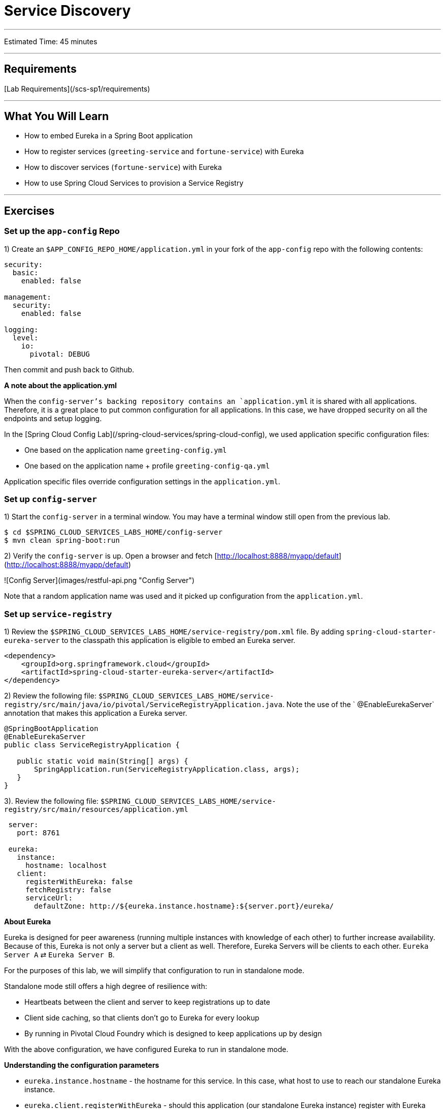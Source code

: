 = Service Discovery

___

Estimated Time: 45 minutes

___

## Requirements

[Lab Requirements](/scs-sp1/requirements)

___

## What You Will Learn

* How to embed Eureka in a Spring Boot application
* How to register services (`greeting-service` and `fortune-service`) with Eureka
* How to discover services (`fortune-service`) with Eureka
* How to use Spring Cloud Services to provision a Service Registry

___

## Exercises


### Set up the `app-config` Repo

1) Create an `$APP_CONFIG_REPO_HOME/application.yml` in your fork of the `app-config` repo with the following contents:

```yml
security:
  basic:
    enabled: false

management:
  security:
    enabled: false

logging:
  level:
    io:
      pivotal: DEBUG
```
Then commit and push back to Github.

***A note about the application.yml***

When the `config-server`'s backing repository contains an `application.yml` it is shared with all applications.  Therefore, it is a great place to put common configuration for all applications.  In this case, we have dropped security on all the endpoints and setup logging.

In the [Spring Cloud Config Lab](/spring-cloud-services/spring-cloud-config), we used application specific configuration files:

* One based on the application name `greeting-config.yml`
* One based on the application name + profile `greeting-config-qa.yml`

Application specific files override configuration settings in the `application.yml`.


### Set up `config-server`

1) Start the `config-server` in a terminal window.  You may have a terminal window still open from the previous lab.

```bash
$ cd $SPRING_CLOUD_SERVICES_LABS_HOME/config-server
$ mvn clean spring-boot:run
```

2) Verify the `config-server` is up.  Open a browser and fetch [http://localhost:8888/myapp/default](http://localhost:8888/myapp/default)

![Config Server](images/restful-api.png "Config Server")

Note that a random application name was used and it picked up configuration from the `application.yml`.

### Set up `service-registry`

1) Review the `$SPRING_CLOUD_SERVICES_LABS_HOME/service-registry/pom.xml` file.  By adding `spring-cloud-starter-eureka-server` to the classpath this application is eligible to embed an Eureka server.

```xml
<dependency>
    <groupId>org.springframework.cloud</groupId>
    <artifactId>spring-cloud-starter-eureka-server</artifactId>
</dependency>
```

2) Review the following file: `$SPRING_CLOUD_SERVICES_LABS_HOME/service-registry/src/main/java/io/pivotal/ServiceRegistryApplication.java`.  Note the use of the ` @EnableEurekaServer` annotation that makes this application a Eureka server.

```java
@SpringBootApplication
@EnableEurekaServer
public class ServiceRegistryApplication {

   public static void main(String[] args) {
       SpringApplication.run(ServiceRegistryApplication.class, args);
   }
}
```

3). Review the following file: `$SPRING_CLOUD_SERVICES_LABS_HOME/service-registry/src/main/resources/application.yml`

```yml
 server:
   port: 8761

 eureka:
   instance:
     hostname: localhost
   client:
     registerWithEureka: false
     fetchRegistry: false
     serviceUrl:
       defaultZone: http://${eureka.instance.hostname}:${server.port}/eureka/
```
***About Eureka***

Eureka is designed for peer awareness (running multiple instances with knowledge of each other) to further increase availability.  Because of this, Eureka is not only a server but a client as well.  Therefore, Eureka Servers will be clients to each other.  `Eureka Server A` ⇄ `Eureka Server B`.

For the purposes of this lab, we will simplify that configuration to run in standalone mode.

Standalone mode still offers a high degree of resilience with:

* Heartbeats between the client and server to keep registrations up to date
* Client side caching, so that clients don't go to Eureka for every lookup
* By running in Pivotal Cloud Foundry which is designed to keep applications up by design

With the above configuration, we have configured Eureka to run in standalone mode.

***Understanding the configuration parameters***

* `eureka.instance.hostname` - the hostname for this service. In this case, what host to use to reach our standalone Eureka instance.
* `eureka.client.registerWithEureka` - should this application (our standalone Eureka instance) register with Eureka
* `eureka.client.fetchRegistry` - should this application (our stand alone Eureka instance) fetch the registry (for how to discover services)
* `eureka.client.serviceUrl.defaultZone` - the Eureka instance to use for registering and discovering services.  Notice it is pointing to itself (`localhost`, `8761`).

4) Open a new terminal window.  Start the `service-registry`.

```bash
$ cd $SPRING_CLOUD_SERVICES_LABS_HOME/service-registry
$ mvn clean spring-boot:run
```

5) Verify the `service-registry` is up.  Browse to [http://localhost:8761/](http://localhost:8761/)
![eureka](images/eureka.png "eureka")

### Set up `fortune-service`

1) Review the `$SPRING_CLOUD_SERVICES_LABS_HOME/fortune-service/src/main/resources/bootstrap.yml` file.  The name of this app is `fortune-service`.  It also uses the `config-server`.

```yml
 server:
   port: 8787
 spring:
   application:
     name: fortune-service
```

`spring.application.name` is the name the application will use when registering with Eureka.

2) Review the `$SPRING_CLOUD_SERVICES_LABS_HOME/fortune-service/pom.xml` file.  By adding `spring-cloud-services-starter-service-registry` to the classpath this application is eligible to register and discover services with the `service-registry`.

```xml
<dependency>
	<groupId>io.pivotal.spring.cloud</groupId>
	<artifactId>spring-cloud-services-starter-service-registry</artifactId>
</dependency>
```

3) Review the following file: `$SPRING_CLOUD_SERVICES_LABS_HOME/fortune-service/src/main/java/io/pivotal/FortuneServiceApplication.java`.  Notice the `@EnableDiscoveryClient`.  This enables a discovery client that registers the `fortune-service` with the `service-registry` application.

```java
@SpringBootApplication
@EnableDiscoveryClient
public class FortuneServiceApplication {

    public static void main(String[] args) {
        SpringApplication.run(FortuneServiceApplication.class, args);
    }
}
```

4) Open a new terminal window.  Start the `fortune-service`

 ```bash
$ cd $SPRING_CLOUD_SERVICES_LABS_HOME/fortune-service
$ mvn clean spring-boot:run
```

5) After the a few moments, check the `service-registry` dashboard.  Confirm the `fortune-service` is registered.
![fortune-service](images/fortune-service.png "fortune-service")

The Eureka Dashboard may report a warning, because we aren't setup with multiple peers.  This can safely be ignored.
![warning](images/warning.png "warning")


### Set up `greeting-service`

1) Review the `$SPRING_CLOUD_SERVICES_LABS_HOME/greeting-service/src/main/resources/bootstrap.yml` file.  The name of this app is `greeting-service`.  It also uses the `config-server`.

```yml
 spring:
   application:
     name: greeting-service
```

2) Review the `$SPRING_CLOUD_SERVICES_LABS_HOME/greeting-service/pom.xml` file.  By adding `spring-cloud-services-starter-service-registry` to the classpath this application is eligible to register and discover services with the `service-registry`.

```xml
<dependency>
	<groupId>io.pivotal.spring.cloud</groupId>
	<artifactId>spring-cloud-services-starter-service-registry</artifactId>
</dependency>
```


3) Review the following file: `$SPRING_CLOUD_SERVICES_LABS_HOME/greeting-service/src/main/java/io/pivotal/GreetingServiceApplication.java`.  Notice the `@EnableDiscoveryClient`.   This enables a discovery client that registers the `greeting-service` app with the `service-registry`.

 ```java
@SpringBootApplication
@EnableDiscoveryClient
public class GreetingServiceApplication {

    public static void main(String[] args) {
        SpringApplication.run(GreetingServiceApplication.class, args);
    }

}
```

4) Review the the following file: `$SPRING_CLOUD_SERVICES_LABS_HOME/greeting-service/src/main/java/io/pivotal/greeting/GreetingController.java`.  Notice the `DiscoveryClient`.  `DiscoveryClient` is used to discover services registered with the `service-registry`.  See `fetchFortuneServiceUrl()`.

```java
@Controller
public class GreetingController {

  Logger logger = LoggerFactory.getLogger(GreetingController.class);

  @Autowired
  private EurekaClient discoveryClient;

  @RequestMapping("/")
  String getGreeting(Model model) {

    logger.debug("Adding greeting");
    model.addAttribute("msg", "Greetings!!!");

    RestTemplate restTemplate = new RestTemplate();
    String fortune = restTemplate.getForObject(fetchFortuneServiceUrl(), String.class);

    logger.debug("Adding fortune");
    model.addAttribute("fortune", fortune);

    //resolves to the greeting.vm velocity template
    return "greeting";
  }

  private String fetchFortuneServiceUrl() {
    InstanceInfo instance = discoveryClient.getNextServerFromEureka("FORTUNE-SERVICE", false);
    logger.debug("instanceID: {}", instance.getId());

    String fortuneServiceUrl = instance.getHomePageUrl();
    logger.debug("fortune service homePageUrl: {}", fortuneServiceUrl);

    return fortuneServiceUrl;
  }

}
```

5) Open a new terminal window.  Start the `greeting-service` app

 ```bash
$ cd $SPRING_CLOUD_SERVICES_LABS_HOME/greeting-service
$ mvn clean spring-boot:run
```

6) After the a few moments, check the `service-registry` dashboard [http://localhost:8761](http://localhost:8761).  Confirm the `greeting-service` app is registered.
![greeting](images/greeting.png "greeting")

7) Browse to [http://localhost:8080/](http://localhost:8080/) to the `greeting-service` application.  Confirm you are seeing fortunes.  Refresh as desired.  Also review the terminal output for the `greeting-service`.  See the `fortune-service` `instanceId` and `homePageUrl` being logged.

***What Just Happened?***

The `greeting-service` application was able to discover how to reach the `fortune-service` via the `service-registry` (Eureka).

8) When done stop the `config-server`, `service-registry`, `fortune-service` and `greeting-service` applications.



### Optionally Update App Config for `fortune-service` and `greeting-service` to run on PCF

1) You may specify the registration method to use for the applications using the `spring.cloud.services.registrationMethod` parameter.

It can take either of two values:

`route`: The application will be registered using its Cloud Foundry route (this is the default).

`direct`: The application will be registered using its host IP and port.

The `direct` registration method is only compatible with Pivotal Cloud Foundry version 1.5 or higher. In Pivotal Cloud Foundry Operations Manager, within the Pivotal Elastic Runtime tile’s Security Config, the “Enable cross-container traffic within each DEA” or “Enable cross-container traffic” option must be enabled.

When using the `direct` registration method, requests from client applications to registered applications will not go through the Pivotal Cloud Foundry `router`. You can utilize this with client-side load balancing techniques using [Spring Cloud and Netflix Ribbon](http://projects.spring.io/spring-cloud/docs/1.0.3/spring-cloud.html#spring-cloud-ribbon). To read more on registration techniques go [here](http://docs.pivotal.io/spring-cloud-services/service-registry/registering-a-service.html).

Cross-container traffic has been enabled in our PCF instance.  In your fork of the `app-config` repo add an additional section to the `$APP_CONFIG_REPO_HOME/application.yml` file as seen below and push back to GitHub:

```yml
security:
  basic:
    enabled: false

management:
  security:
    enabled: false

logging:
  level:
    io:
      pivotal: DEBUG

spring: # <---NEW SECTION
  cloud:
    services:
      registrationMethod: direct
```

### Deploy the `fortune-service` to PCF

1) Package `fortune-service`

```bash
$ mvn clean package
```

2) Deploy `fortune-service`.

```bash
$ cf push fortune-service -p target/fortune-service-0.0.1-SNAPSHOT.jar -m 512M --random-route --no-start
```

3) Create a Service Registry Service Instance.  The `service-registry` service instance will not be immediately bindable.  It needs a few moments to initialize.

```bash
$ cf create-service p-service-registry standard service-registry
```

Click on the ***Services*** tab and the ***Service Registry*** entry to navigate to your service.

![service](images/services-service-registry.png "services-service-registry")

Then, click on the ***Manage*** link to determine when the `service-registry` is ready.

![manage](images/manage-service-registry.png "manage-service-registry")


4) Bind services to the `fortune-service`.

```bash
$ cf bind-service fortune-service config-server
$ cf bind-service fortune-service service-registry
```

You will need to wait and try again if you see the following message when binding the `service-registry`:

```
Binding service service-registry to app fortune-service in org dave / space dev as droberts@pivotal.io...
FAILED
Server error, status code: 502, error code: 10001, message: Service broker error: Service instance is not running and available for binding.
```

You can safely ignore the _TIP: Use 'cf restage' to ensure your env variable changes take effect_ message from the CLI.  We don't need to restage at this time.


5) Set the `TRUST_CERTS` environment variable for the `fortune-service` application (our PCF instance is using self-signed SSL certificates).


```bash
$ cf set-env fortune-service TRUST_CERTS <your api endpoint>
```

You can safely ignore the _TIP: Use 'cf restage' to ensure your env variable changes take effect_ message from the CLI.  We don't need to restage at this time.

6) Start the `fortune-service` app.

```bash
$ cf start fortune-service
```

7) Confirm `fortune-service` registered with the `service-registry`.  This will take a few moments.

Click on the ***Manage*** link for the `service-registry`.  You can find it by navigating to the space where your applications are deployed.

![manage](images/manage-service-registry.png "manage-service-registry")

![fortune-service](images/cf-fortune-service.png "fortune-service")

### Deploy the `greeting-service` app to PCF

1) Package `greeting-service`

```bash
$ mvn clean package
```

2) Deploy `greeting-service`.

```bash
$ cf push greeting-service -p target/greeting-service-0.0.1-SNAPSHOT.jar -m 512M --random-route --no-start
```

3) Bind services for the `greeting-service`.

```bash
$ cf bind-service greeting-service config-server
$ cf bind-service greeting-service service-registry
```
You can safely ignore the _TIP: Use 'cf restage' to ensure your env variable changes take effect_ message from the CLI.  We don't need to restage at this time.

4) If using self signed certificates, set the `TRUST_CERTS` environment variable for the `greeting-service` application.

```bash
$ cf set-env greeting-service TRUST_CERTS <your api endpoint>
```

You can safely ignore the _TIP: Use 'cf restage' to ensure your env variable changes take effect_ message from the CLI.  We don't need to restage at this time.


5) Start the `greeting-service` app.

```bash
$ cf start greeting-service
```


6) Confirm `greeting-service` registered with the `service-registry`.  This will take a few moments.
![greeting](images/cf-greeting.png "greeting")

7) Browse to the `greeting-service` application.  Confirm you are seeing fortunes.  Refresh as desired.

### Scale the `fortune-service`

1) Scale the `fortune-service` app instances to 3.

```
$ cf scale fortune-service -i 3
```

2) Wait for the new instances to register with the `service-registry`.  This will take a few moments.

3) Tail the logs for the `greeting-service` application.

```bash
[mac, linux]
$ cf logs greeting-service | grep GreetingController

[windows]
$ cf logs greeting-service
$ # then search output for "GreetingController"
```

4) Refresh the `greeting-service` `/` endpoint.

5) Observe the log output.  Compare the `instanceId` and `homePageUrl` being logged across log entries. The `discoveryClient` round robins the `fortune-service` instances.

```
2015-10-29T15:49:56.48-0500 [APP/0]      OUT 2015-10-29 20:49:56.481 DEBUG 23 --- [nio-8080-exec-1] io.pivotal.greeting.GreetingController   : Adding greeting
2015-10-29T15:49:56.49-0500 [APP/0]      OUT 2015-10-29 20:49:56.497 DEBUG 23 --- [nio-8080-exec-1] io.pivotal.greeting.GreetingController   : instanceID: 10.68.104.27:9f960352-f80b-4316-7577-61dd1815ac5f
2015-10-29T15:49:56.49-0500 [APP/0]      OUT 2015-10-29 20:49:56.498 DEBUG 23 --- [nio-8080-exec-1] io.pivotal.greeting.GreetingController   : fortune service homePageUrl: http://10.68.104.27:60028/
2015-10-29T15:49:56.50-0500 [APP/0]      OUT 2015-10-29 20:49:56.507 DEBUG 23 --- [nio-8080-exec-1] io.pivotal.greeting.GreetingController   : Adding fortune
2015-10-29T15:49:57.72-0500 [APP/0]      OUT 2015-10-29 20:49:57.722 DEBUG 23 --- [nio-8080-exec-6] io.pivotal.greeting.GreetingController   : Adding greeting
2015-10-29T15:49:57.73-0500 [APP/0]      OUT 2015-10-29 20:49:57.737 DEBUG 23 --- [nio-8080-exec-6] io.pivotal.greeting.GreetingController   : instanceID: 10.68.104.28:72aa9f59-b27f-4d85-4323-2d79a9d7720c
2015-10-29T15:49:57.73-0500 [APP/0]      OUT 2015-10-29 20:49:57.737 DEBUG 23 --- [nio-8080-exec-6] io.pivotal.greeting.GreetingController   : fortune service homePageUrl: http://10.68.104.28:60026/
2015-10-29T15:49:57.74-0500 [APP/0]      OUT 2015-10-29 20:49:57.745 DEBUG 23 --- [nio-8080-exec-6] io.pivotal.greeting.GreetingController   : Adding fortune
2015-10-29T15:49:58.66-0500 [APP/0]      OUT 2015-10-29 20:49:58.660 DEBUG 23 --- [nio-8080-exec-2] io.pivotal.greeting.GreetingController   : Adding greeting
2015-10-29T15:49:58.67-0500 [APP/0]      OUT 2015-10-29 20:49:58.672 DEBUG 23 --- [nio-8080-exec-2] io.pivotal.greeting.GreetingController   : instanceID: 10.68.104.29:e117fae6-b847-42c7-5286-8662a993351e
2015-10-29T15:49:58.67-0500 [APP/0]      OUT 2015-10-29 20:49:58.673 DEBUG 23 --- [nio-8080-exec-2] io.pivotal.greeting.GreetingController   : fortune service homePageUrl: http://10.68.104.29:60020/
2015-10-29T15:49:58.68-0500 [APP/0]      OUT 2015-10-29 20:49:58.682 DEBUG 23 --- [nio-8080-exec-2] io.pivotal.greeting.GreetingController   : Adding fortune
2015-10-29T15:49:59.60-0500 [APP/0]      OUT 2015-10-29 20:49:59.609 DEBUG 23 --- [io-8080-exec-10] io.pivotal.greeting.GreetingController   : Adding greeting
2015-10-29T15:49:59.62-0500 [APP/0]      OUT 2015-10-29 20:49:59.626 DEBUG 23 --- [io-8080-exec-10] io.pivotal.greeting.GreetingController   : instanceID: 10.68.104.27:9f960352-f80b-4316-7577-61dd1815ac5f
2015-10-29T15:49:59.62-0500 [APP/0]      OUT 2015-10-29 20:49:59.626 DEBUG 23 --- [io-8080-exec-10] io.pivotal.greeting.GreetingController   : fortune service homePageUrl: http://10.68.104.27:60028/
2015-10-29T15:49:59.63-0500 [APP/0]      OUT 2015-10-29 20:49:59.637 DEBUG 23 --- [io-8080-exec-10] io.pivotal.greeting.GreetingController   : Adding fortune
2015-10-29T15:50:00.54-0500 [APP/0]      OUT 2015-10-29 20:50:00.548 DEBUG 23 --- [nio-8080-exec-1] io.pivotal.greeting.GreetingController   : Adding greeting
2015-10-29T15:50:00.56-0500 [APP/0]      OUT 2015-10-29 20:50:00.564 DEBUG 23 --- [nio-8080-exec-1] io.pivotal.greeting.GreetingController   : instanceID: 10.68.104.28:72aa9f59-b27f-4d85-4323-2d79a9d7720c
2015-10-29T15:50:00.56-0500 [APP/0]      OUT 2015-10-29 20:50:00.564 DEBUG 23 --- [nio-8080-exec-1] io.pivotal.greeting.GreetingController   : fortune service homePageUrl: http://10.68.104.28:60026/
2015-10-29T15:50:00.57-0500 [APP/0]      OUT 2015-10-29 20:50:00.572 DEBUG 23 --- [nio-8080-exec-1] io.pivotal.greeting.GreetingController   : Adding fortune
```

If you are not seeing this behavior, make sure that your logging level is set to `DEBUG` and you have refreshed the configurations for the greeting service.

***What Just Happened?***

The `greeting-service` and `fortune-service` both registered with the `service-registry` (Eureka).  The `greeting-service` was able to locate the `fortune-service` via the `service-registry`.  The `greeting-service` round robins requests to all the `fortune-service` instances.
